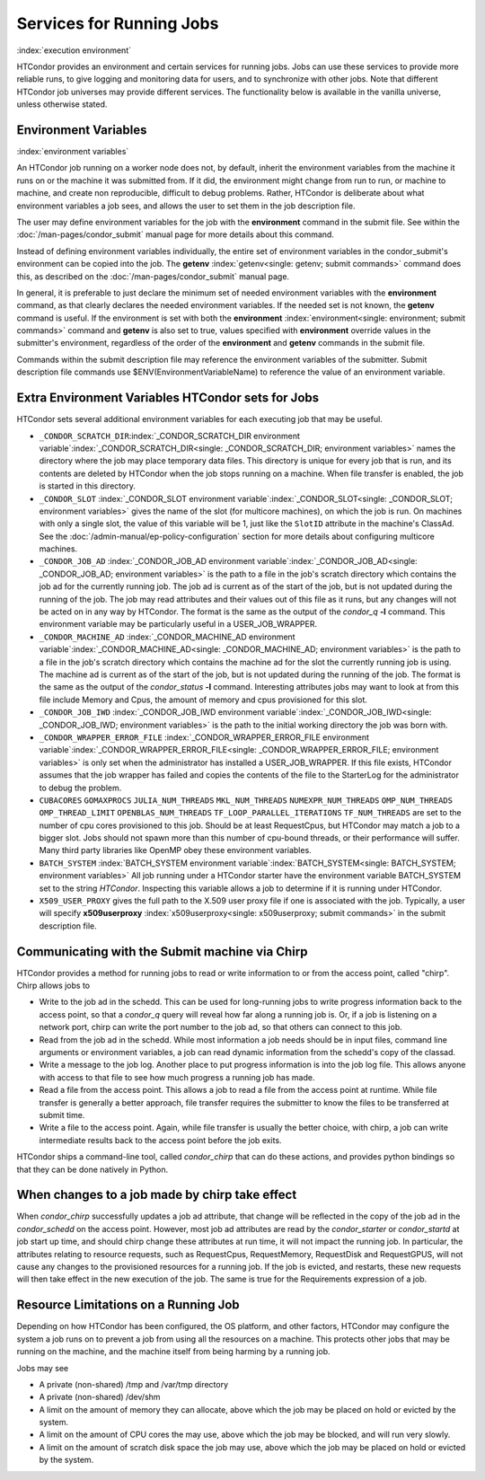 Services for Running Jobs
=========================

:index:`execution environment`

HTCondor provides an environment and certain services
for running jobs.  Jobs can use these services to
provide more reliable runs, to give logging and monitoring
data for users, and to synchronize with other jobs.  Note
that different HTCondor job universes may provide different
services.  The functionality below is available in the vanilla
universe, unless otherwise stated.


Environment Variables
---------------------

:index:`environment variables`

An HTCondor job running on a worker node does not, by default, inherit
the environment variables from the machine it runs on or the machine it
was submitted from.  If it did, the environment might change from run 
to run, or machine to machine, and create non reproducible, difficult 
to debug problems.  Rather, HTCondor is deliberate about what environment 
variables a job sees, and allows the user to set them in the job description file.

The user may define environment variables for the job with the **environment**
command in the submit file. See within the :doc:`/man-pages/condor_submit` 
manual page for more details about this command.

Instead of defining environment variables individually, the entire set
of environment variables in the condor_submit's environment 
can be copied into the job.  The **getenv** :index:`getenv<single: getenv; submit commands>` 
command does this, as described on the :doc:`/man-pages/condor_submit` manual page.

In general, it is preferable to just declare the minimum set of needed
environment variables with the **environment** command, as that clearly
declares the needed environment variables.  If the needed set is not known,
the **getenv** command is useful.  If the environment is set with both the
**environment** :index:`environment<single: environment; submit commands>` command
and **getenv** is also set to true, values specified with
**environment** override values in the submitter's environment,
regardless of the order of the **environment** and **getenv** commands in the submit file.

Commands within the submit description file may reference the
environment variables of the submitter. Submit
description file commands use $ENV(EnvironmentVariableName) to reference
the value of an environment variable.

Extra Environment Variables HTCondor sets for Jobs
--------------------------------------------------

HTCondor sets several additional environment variables for each
executing job that may be useful.

-  ``_CONDOR_SCRATCH_DIR``\ :index:`_CONDOR_SCRATCH_DIR environment variable`\ :index:`_CONDOR_SCRATCH_DIR<single: _CONDOR_SCRATCH_DIR; environment variables>`
   names the directory where the job may place temporary data files.
   This directory is unique for every job that is run, and its contents
   are deleted by HTCondor when the job stops running on a machine. When
   file transfer is enabled, the job is started in this directory.
-  ``_CONDOR_SLOT``
   :index:`_CONDOR_SLOT environment variable`\ :index:`_CONDOR_SLOT<single: _CONDOR_SLOT; environment variables>`
   gives the name of the slot (for multicore machines), on which the job is
   run. On machines with only a single slot, the value of this variable
   will be 1, just like the ``SlotID`` attribute in the machine's
   ClassAd. See the :doc:`/admin-manual/ep-policy-configuration` section for more 
   details about configuring multicore machines.
-  ``_CONDOR_JOB_AD``
   :index:`_CONDOR_JOB_AD environment variable`\ :index:`_CONDOR_JOB_AD<single: _CONDOR_JOB_AD; environment variables>`
   is the path to a file in the job's scratch directory which contains
   the job ad for the currently running job. The job ad is current as of
   the start of the job, but is not updated during the running of the
   job. The job may read attributes and their values out of this file as
   it runs, but any changes will not be acted on in any way by HTCondor.
   The format is the same as the output of the *condor_q* **-l**
   command. This environment variable may be particularly useful in a
   USER_JOB_WRAPPER.
-  ``_CONDOR_MACHINE_AD``
   :index:`_CONDOR_MACHINE_AD environment variable`\ :index:`_CONDOR_MACHINE_AD<single: _CONDOR_MACHINE_AD; environment variables>`
   is the path to a file in the job's scratch directory which contains
   the machine ad for the slot the currently running job is using. The
   machine ad is current as of the start of the job, but is not updated
   during the running of the job. The format is the same as the output
   of the *condor_status* **-l** command.  Interesting attributes jobs
   may want to look at from this file include Memory and Cpus, the amount
   of memory and cpus provisioned for this slot.
-  ``_CONDOR_JOB_IWD``
   :index:`_CONDOR_JOB_IWD environment variable`\ :index:`_CONDOR_JOB_IWD<single: _CONDOR_JOB_IWD; environment variables>`
   is the path to the initial working directory the job was born with.
-  ``_CONDOR_WRAPPER_ERROR_FILE``
   :index:`_CONDOR_WRAPPER_ERROR_FILE environment variable`\ :index:`_CONDOR_WRAPPER_ERROR_FILE<single: _CONDOR_WRAPPER_ERROR_FILE; environment variables>`
   is only set when the administrator has installed a
   USER_JOB_WRAPPER. If this file exists, HTCondor assumes that the
   job wrapper has failed and copies the contents of the file to the
   StarterLog for the administrator to debug the problem.
-  ``CUBACORES`` ``GOMAXPROCS`` ``JULIA_NUM_THREADS`` ``MKL_NUM_THREADS``
   ``NUMEXPR_NUM_THREADS`` ``OMP_NUM_THREADS`` ``OMP_THREAD_LIMIT``
   ``OPENBLAS_NUM_THREADS`` ``TF_LOOP_PARALLEL_ITERATIONS`` ``TF_NUM_THREADS``
   are set to the number of cpu cores provisioned to this job.  Should be
   at least RequestCpus, but HTCondor may match a job to a bigger slot.  Jobs should not 
   spawn more than this number of cpu-bound threads, or their performance will suffer.
   Many third party libraries like OpenMP obey these environment variables.
-  ``BATCH_SYSTEM`` 
   :index:`BATCH_SYSTEM environment variable`\ :index:`BATCH_SYSTEM<single: BATCH_SYSTEM; environment variables>`
   All job running under a HTCondor starter have the environment variable BATCH_SYSTEM 
   set to the string *HTCondor*.  Inspecting this variable allows a job to
   determine if it is running under HTCondor.
-  ``X509_USER_PROXY``
   gives the full path to the X.509 user proxy file if one is associated
   with the job. Typically, a user will specify
   **x509userproxy** :index:`x509userproxy<single: x509userproxy; submit commands>` in
   the submit description file.


Communicating with the Submit machine via Chirp
-----------------------------------------------

HTCondor provides a method for running jobs to read or write information
to or from the access point, called "chirp".  Chirp allows jobs to

- Write to the job ad in the schedd.
  This can be used for long-running jobs to write progress information
  back to the access point, so that a *condor_q* query will reveal
  how far along a running job is.  Or, if a job is listening on a network
  port, chirp can write the port number to the job ad, so that others
  can connect to this job.

- Read from the job ad in the schedd.
  While most information a job needs should be in input files, command line
  arguments or environment variables, a job can read dynamic information
  from the schedd's copy of the classad.

- Write a message to the job log.
  Another place to put progress information is into the job log file. This
  allows anyone with access to that file to see how much progress a running
  job has made.

- Read a file from the access point.
  This allows a job to read a file from the access point at runtime.  
  While file transfer is generally a better approach, file transfer requires
  the submitter to know the files to be transferred at submit time.

- Write a file to the access point.
  Again, while file transfer is usually the better choice, with chirp, a job
  can write intermediate results back to the access point before the job exits.

HTCondor ships a command-line tool, called *condor_chirp* that can do these
actions, and provides python bindings so that they can be done natively in 
Python.

When changes to a job made by chirp take effect
-----------------------------------------------

When *condor_chirp* successfully updates a job ad attribute, that change
will be reflected in the copy of the job ad in the *condor_schedd* on 
the access point.  However, most job ad attributes are read by the *condor_starter*
or *condor_startd* at job start up time, and should chirp change these
attributes at run time, it will not impact the running job.  In particular,
the attributes relating to resource requests, such as RequestCpus, RequestMemory,
RequestDisk and RequestGPUS, will not cause any changes to the provisioned
resources for a running job.  If the job is evicted, and restarts, these
new requests will then take effect in the new execution of the job.  The same
is true for the Requirements expression of a job.



Resource Limitations on a Running Job
-------------------------------------

Depending on how HTCondor has been configured, the OS platform, and other
factors, HTCondor may configure the system a job runs on to prevent a job
from using all the resources on a machine. This protects other jobs that
may be running on the machine, and the machine itself from being harming
by a running job.

Jobs may see

- A private (non-shared) /tmp and /var/tmp directory

- A private (non-shared) /dev/shm

- A limit on the amount of memory they can allocate, above which the
  job may be placed on hold or evicted by the system.

- A limit on the amount of CPU cores the may use, above which the 
  job may be blocked, and will run very slowly.

- A limit on the amount of scratch disk space the job may use, above
  which the job may be placed on hold or evicted by the system.
